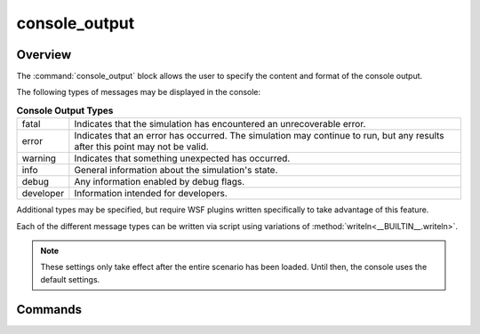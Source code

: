 .. ****************************************************************************
.. CUI
..
.. The Advanced Framework for Simulation, Integration, and Modeling (AFSIM)
..
.. The use, dissemination or disclosure of data in this file is subject to
.. limitation or restriction. See accompanying README and LICENSE for details.
.. ****************************************************************************

console_output
--------------

.. command:: console_output ... end_console_output
   :block:
   
   .. parsed-literal::
   
      console_output
         file_ <file-name> ... end_file
         
         preset_      [ none | low | medium | high ]
         
         fatal_       <boolean-value>
         error_       <boolean-value>
         warning_     <boolean-value>
         info_        <boolean-value>
         debug_       <boolean-value>
         developer_   <boolean-value>
         type_        <string> <boolean-value>
         
         single_line_    <boolean-value>
         force_flushing_ <boolean-value>
      end_console_output

Overview
========

The :command:`console_output` block allows the user to specify the content and format of the console output.

The following types of messages may be displayed in the console:

.. csv-table:: **Console Output Types**
   :widths: auto

   "fatal",     "Indicates that the simulation has encountered an unrecoverable error."
   "error",     "Indicates that an error has occurred. The simulation may continue to run, but any results after this point may not be valid."
   "warning",   "Indicates that something unexpected has occurred."
   "info",      "General information about the simulation's state."
   "debug",     "Any information enabled by debug flags."
   "developer", "Information intended for developers."

Additional types may be specified, but require WSF plugins written specifically to take advantage of this feature.

Each of the different message types can be written via script using variations of :method:`writeln<__BUILTIN__.writeln>`.

.. note::
   These settings only take effect after the entire scenario has been loaded. Until then, the console uses the default settings.

Commands
========

.. command:: file <file-name> ... end_file

   Specifies a file to write output to.
   As many different files with different settings may be specified as needed.
   The file block may contain any of the commands from the console_output_ block, except for other file blocks.

.. command:: preset [ none | low | medium | high ]

   Overrides the current output types with the preset.
   
   * none   = (no output)
   * low    = fatal, error, warning
   * medium = fatal, error, warning, info
   * high   = fatal, error, warning, info, debug

.. command:: fatal <boolean-value>

   Enables or disables fatal output. Fatal output is prefixed with ``***** FATAL:``.
   
   **Default** on
   
.. command:: error <boolean-value>

   Enables or disables error output. Error output is prefixed with ``***** ERROR:``.
   
   **Default** on
   
.. command:: warning <boolean-value>

   Enables or disables warning output. Warning output is prefixed with ``***** WARNING:``.
   
   **Default** on

.. command:: info <boolean-value>

   Enables or disables info output. Info output has no prefix.
   
   **Default** on

.. command:: debug <boolean-value>

   Enables or disables debug output. Debug output has no prefix.
   
   **Default** on

   .. note:: In order for script debug messages to be output, :command:`_.script_commands.script_debug_writes` must be enabled.

.. command:: developer <boolean-value>

   Enables or disables developer output. Developer output is prefixed with ``***** DEVELOPER:``.
   
   **Default** off

.. command:: type <string> <boolean-value>

   Enables or disables the output of a custom type. Custom type output has no prefix, unless it is paired with a type that has one.
   In general, this command is only useful if a WSF plugin is written specifically to take advantage of it.
   
   **Default** off

.. command:: single_line <boolean-value>

   Sets the output to single-line or multi-line format. In multi-line format, each piece of information is displayed on a separate line. Nested information is indented from the previous line. Example::

      ***** WARNING: Failed FireSalvo for track.
          T = 700
          Platform: sam-1
          Weapon: sam
          Track Id: sam-1.2

   Single-line format is intended to be as compact as possible. All related information is shown on the same line and separated by punctuation. Example::

   ***** WARNING: Failed FireSalvo for track. T = 700; Platform: sam-1; Weapon: sam; Track Id: sam-1.2;

   **Default** off (multi-line)

.. command:: force_flushing <boolean-value>

   Enables or disables automatic flushing of output to the console after every log entry.

   Whenever logging output is occurring at a very fast pace, the I/O flushing at the end of every log entry can cause a significant bottleneck to overall performance of the application.

   Regardless of the value of this field, all fatal, error, and warning messages will always be flushed immediately.

   **Default** on

   .. note::

      If forced flushing is turned off, and the executable crashes, it's possible for some logged entries to be lost and not appear in the console/file.
